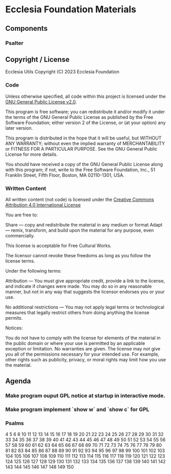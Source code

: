 * Ecclesia Foundation Materials
** Components
*** Psalter
** Copyright / License

Ecclesia Utils
Copyright (C) 2023 Ecclesia Foundation

*** Code

Unless otherwise specified, all code within this project is licensed under the [[https://www.gnu.org/licenses/old-licenses/gpl-2.0.en.html][GNU General Public License v2.0]].

This program is free software; you can redistribute it and/or
modify it under the terms of the GNU General Public License
as published by the Free Software Foundation; either version 2
of the License, or (at your option) any later version.

This program is distributed in the hope that it will be useful,
but WITHOUT ANY WARRANTY; without even the implied warranty of
MERCHANTABILITY or FITNESS FOR A PARTICULAR PURPOSE.  See the
GNU General Public License for more details.

You should have received a copy of the GNU General Public License
along with this program; if not, write to the Free Software
Foundation, Inc., 51 Franklin Street, Fifth Floor, Boston, MA  02110-1301, USA.

*** Written Content

All written content (not code) is licensed under the [[https://creativecommons.org/licenses/by/4.0/][Creative Commons Attribution 4.0 International License]]

You are free to:

    Share — copy and redistribute the material in any medium or format
    Adapt — remix, transform, and build upon the material
    for any purpose, even commercially.

This license is acceptable for Free Cultural Works.

    The licensor cannot revoke these freedoms as long as you follow the license terms.

Under the following terms:

    Attribution — You must give appropriate credit, provide a link to the license, and indicate if changes were made. You may do so in any reasonable manner, but not in any way that suggests the licensor endorses you or your use.

    No additional restrictions — You may not apply legal terms or technological measures that legally restrict others from doing anything the license permits.

Notices:

    You do not have to comply with the license for elements of the material in the public domain or where your use is permitted by an applicable exception or limitation.
    No warranties are given. The license may not give you all of the permissions necessary for your intended use. For example, other rights such as publicity, privacy, or moral rights may limit how you use the material.

** Agenda
*** Make program ouput GPL notice at startup in interactive mode.
*** Make program implement `show w` and `show c` for GPL
*** Psalms
4
5
6
8
10
11
12
13
14
15
16
17
18
19
20
21
22
23
24
25
26
27
28
29
30
31
32
33
34
35
36
37
38
39
40
41
42
43
44
45
46
47
48
49
50
51
52
53
54
55
56
57
58
59
60
61
62
63
64
65
66
67
68
69
70
71
72
73
74
75
76
77
78
79
80
81
82
83
84
85
86
87
88
89
90
91
92
93
94
95
96
97
98
99
100
101
102
103
104
105
106
107
108
109
110
111
112
113
114
115
116
117
118
119
120
121
122
123
124
125
126
127
128
129
130
131
132
133
134
135
136
137
138
139
140
141
142
143
144
145
146
147
148
149
150
